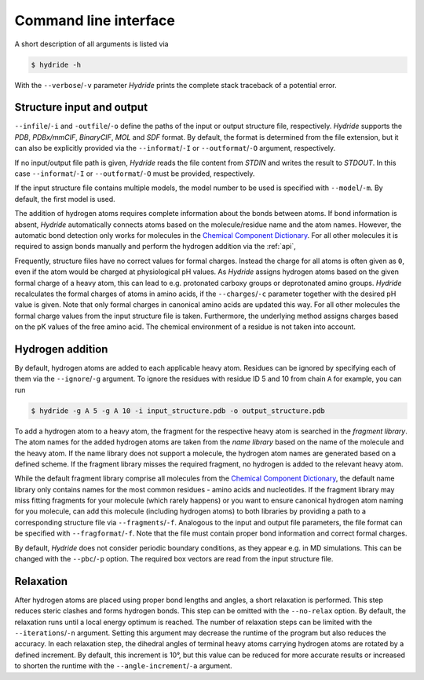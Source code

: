 .. This source code is part of the Hydride package and is distributed
   under the 3-Clause BSD License. Please see 'LICENSE.rst' for further
   information.

.. _cli:

Command line interface
======================

A short description of all arguments is listed via

.. code-block:: console

   $ hydride -h

With the ``--verbose``/``-v`` parameter *Hydride* prints the complete stack
traceback of a potential error.


Structure input and output
--------------------------

``--infile``/``-i`` and ``-outfile``/``-o`` define the paths of the input or
output structure file, respectively.
*Hydride* supports the *PDB*, *PDBx/mmCIF*, *BinaryCIF*, *MOL* and *SDF*
format.
By default, the format is determined from the file extension, but it can also
be explicitly provided via the ``--informat``/``-I`` or
``--outformat``/``-O`` argument, respectively.

If no input/output file path is given, *Hydride* reads the file content from
*STDIN* and writes the result to *STDOUT*.
In this case ``--informat``/``-I`` or ``--outformat``/``-O`` must be provided,
respectively.

If the input structure file contains multiple models, the model number to be
used is specified with ``--model``/``-m``. By default, the first model is used.

The addition of hydrogen atoms requires complete information about the
bonds between atoms.
If bond information is absent, *Hydride* automatically connects
atoms based on the molecule/residue name and the atom names.
However, the automatic bond detection only works for molecules in the
`Chemical Component Dictionary <https://www.wwpdb.org/data/ccd>`_.
For all other molecules it is required to assign bonds manually and
perform the hydrogen addition via the :ref:`api`,

Frequently, structure files have no correct values for formal charges.
Instead the charge for all atoms is often given as ``0``, even if the atom
would be charged at physiological pH values.
As *Hydride* assigns hydrogen atoms based on the given formal charge of a
heavy atom, this can lead to e.g. protonated carboxy groups or deprotonated
amino groups.
*Hydride* recalculates the formal charges of atoms in amino acids, if the
``--charges``/``-c`` parameter together with the desired pH value is given.
Note that only formal charges in canonical amino acids are updated this way.
For all other molecules the formal charge values from the input structure file
is taken.
Furthermore, the underlying method assigns charges based on the pK values of
the free amino acid.
The chemical environment of a residue is not taken into account.


Hydrogen addition
-----------------

By default, hydrogen atoms are added to each applicable heavy atom.
Residues can be ignored by specifying each of them via the
``--ignore``/``-g`` argument.
To ignore the residues with residue ID 5 and 10 from chain ``A`` for example,
you can run

.. code-block:: console

   $ hydride -g A 5 -g A 10 -i input_structure.pdb -o output_structure.pdb

To add a hydrogen atom to a heavy atom, the fragment for the respective
heavy atom is searched in the *fragment library*.
The atom names for the added hydrogen atoms are taken from the *name library*
based on the name of the molecule and the heavy atom.
If the name library does not support a molecule, the hydrogen atom names
are generated based on a defined scheme.
If the fragment library misses the required fragment, no hydrogen is added
to the relevant heavy atom.

While the default fragment library comprise all molecules from the
`Chemical Component Dictionary <https://www.wwpdb.org/data/ccd>`_,
the default name library only contains names for the most common residues -
amino acids and nucleotides.
If the fragment library may miss fitting fragments for your molecule
(which rarely happens) or you want to ensure canonical hydrogen atom naming
for you molecule, can add this molecule (including hydrogen atoms) to both
libraries by providing a path to a corresponding structure file via
``--fragments``/``-f``.
Analogous to the input and output file parameters, the file format can be
specified with ``--fragformat``/``-f``.
Note that the file must contain proper bond information and correct formal
charges.

By default, *Hydride* does not consider periodic boundary conditions,
as they appear e.g. in MD simulations.
This can be changed with the ``--pbc``/``-p`` option.
The required box vectors are read from the input structure file.


Relaxation
----------

After hydrogen atoms are placed using proper bond lengths and angles,
a short relaxation is performed.
This step reduces steric clashes and forms hydrogen bonds.
This step can be omitted with the ``--no-relax`` option.
By default, the relaxation runs until a local energy optimum is reached.
The number of relaxation steps can be limited with the
``--iterations``/``-n`` argument.
Setting this argument may decrease the runtime of the program but also
reduces the accuracy.
In each relaxation step, the dihedral angles of terminal heavy atoms
carrying hydrogen atoms are rotated by a defined increment.
By default, this increment is 10°, but this value can be reduced for more
accurate results or increased to shorten the runtime with the
``--angle-increment``/``-a`` argument.